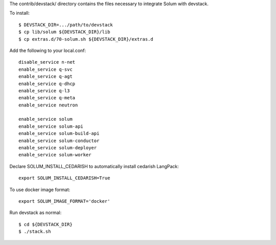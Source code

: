The contrib/devstack/ directory contains the files necessary to integrate Solum with devstack.

To install::

    $ DEVSTACK_DIR=.../path/to/devstack
    $ cp lib/solum ${DEVSTACK_DIR}/lib
    $ cp extras.d/70-solum.sh ${DEVSTACK_DIR}/extras.d

Add the following to your local.conf::

    disable_service n-net
    enable_service q-svc
    enable_service q-agt
    enable_service q-dhcp
    enable_service q-l3
    enable_service q-meta
    enable_service neutron

    enable_service solum
    enable_service solum-api
    enable_service solum-build-api
    enable_service solum-conductor
    enable_service solum-deployer
    enable_service solum-worker

Declare SOLUM_INSTALL_CEDARISH to automatically install cedarish LangPack::

    export SOLUM_INSTALL_CEDARISH=True

To use docker image format::

    export SOLUM_IMAGE_FORMAT='docker'

Run devstack as normal::

    $ cd ${DEVSTACK_DIR}
    $ ./stack.sh
